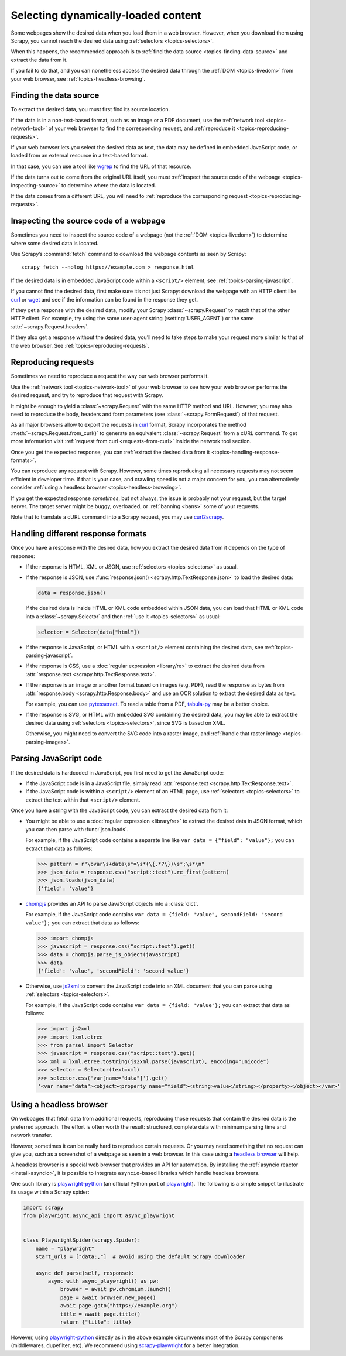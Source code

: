 .. _topics-dynamic-content:

====================================
Selecting dynamically-loaded content
====================================

Some webpages show the desired data when you load them in a web browser.
However, when you download them using Scrapy, you cannot reach the desired data
using :ref:`selectors <topics-selectors>`.

When this happens, the recommended approach is to
:ref:`find the data source <topics-finding-data-source>` and extract the data
from it.

If you fail to do that, and you can nonetheless access the desired data through
the :ref:`DOM <topics-livedom>` from your web browser, see
:ref:`topics-headless-browsing`.

.. _topics-finding-data-source:

Finding the data source
=======================

To extract the desired data, you must first find its source location.

If the data is in a non-text-based format, such as an image or a PDF document,
use the :ref:`network tool <topics-network-tool>` of your web browser to find
the corresponding request, and :ref:`reproduce it
<topics-reproducing-requests>`.

If your web browser lets you select the desired data as text, the data may be
defined in embedded JavaScript code, or loaded from an external resource in a
text-based format.

In that case, you can use a tool like wgrep_ to find the URL of that resource.

If the data turns out to come from the original URL itself, you must
:ref:`inspect the source code of the webpage <topics-inspecting-source>` to
determine where the data is located.

If the data comes from a different URL, you will need to :ref:`reproduce the
corresponding request <topics-reproducing-requests>`.

.. _topics-inspecting-source:

Inspecting the source code of a webpage
=======================================

Sometimes you need to inspect the source code of a webpage (not the
:ref:`DOM <topics-livedom>`) to determine where some desired data is located.

Use Scrapy’s :command:`fetch` command to download the webpage contents as seen
by Scrapy::

    scrapy fetch --nolog https://example.com > response.html

If the desired data is in embedded JavaScript code within a ``<script/>``
element, see :ref:`topics-parsing-javascript`.

If you cannot find the desired data, first make sure it’s not just Scrapy:
download the webpage with an HTTP client like curl_ or wget_ and see if the
information can be found in the response they get.

If they get a response with the desired data, modify your Scrapy
:class:`~scrapy.Request` to match that of the other HTTP client. For
example, try using the same user-agent string (:setting:`USER_AGENT`) or the
same :attr:`~scrapy.Request.headers`.

If they also get a response without the desired data, you’ll need to take
steps to make your request more similar to that of the web browser. See
:ref:`topics-reproducing-requests`.

.. _topics-reproducing-requests:

Reproducing requests
====================

Sometimes we need to reproduce a request the way our web browser performs it.

Use the :ref:`network tool <topics-network-tool>` of your web browser to see
how your web browser performs the desired request, and try to reproduce that
request with Scrapy.

It might be enough to yield a :class:`~scrapy.Request` with the same HTTP
method and URL. However, you may also need to reproduce the body, headers and
form parameters (see :class:`~scrapy.FormRequest`) of that request.

As all major browsers allow to export the requests in curl_ format, Scrapy
incorporates the method :meth:`~scrapy.Request.from_curl()` to generate an equivalent
:class:`~scrapy.Request` from a cURL command. To get more information
visit :ref:`request from curl <requests-from-curl>` inside the network
tool section.

Once you get the expected response, you can :ref:`extract the desired data from
it <topics-handling-response-formats>`.

You can reproduce any request with Scrapy. However, some times reproducing all
necessary requests may not seem efficient in developer time. If that is your
case, and crawling speed is not a major concern for you, you can alternatively
consider :ref:`using a headless browser <topics-headless-browsing>`.

If you get the expected response `sometimes`, but not always, the issue is
probably not your request, but the target server. The target server might be
buggy, overloaded, or :ref:`banning <bans>` some of your requests.

Note that to translate a cURL command into a Scrapy request,
you may use `curl2scrapy <https://michael-shub.github.io/curl2scrapy/>`_.

.. _topics-handling-response-formats:

Handling different response formats
===================================

Once you have a response with the desired data, how you extract the desired
data from it depends on the type of response:

-   If the response is HTML, XML or JSON, use :ref:`selectors
    <topics-selectors>` as usual.

-   If the response is JSON, use :func:`response.json()
    <scrapy.http.TextResponse.json>` to load the desired data:

    .. code-block:: python

        data = response.json()

    If the desired data is inside HTML or XML code embedded within JSON data,
    you can load that HTML or XML code into a
    :class:`~scrapy.Selector` and then
    :ref:`use it <topics-selectors>` as usual:

    .. code-block:: python

        selector = Selector(data["html"])

-   If the response is JavaScript, or HTML with a ``<script/>`` element
    containing the desired data, see :ref:`topics-parsing-javascript`.

-   If the response is CSS, use a :doc:`regular expression <library/re>` to
    extract the desired data from
    :attr:`response.text <scrapy.http.TextResponse.text>`.

.. _topics-parsing-images:

-   If the response is an image or another format based on images (e.g. PDF),
    read the response as bytes from
    :attr:`response.body <scrapy.http.Response.body>` and use an OCR
    solution to extract the desired data as text.

    For example, you can use pytesseract_. To read a table from a PDF,
    `tabula-py`_ may be a better choice.

-   If the response is SVG, or HTML with embedded SVG containing the desired
    data, you may be able to extract the desired data using
    :ref:`selectors <topics-selectors>`, since SVG is based on XML.

    Otherwise, you might need to convert the SVG code into a raster image, and
    :ref:`handle that raster image <topics-parsing-images>`.

.. _topics-parsing-javascript:

Parsing JavaScript code
=======================

If the desired data is hardcoded in JavaScript, you first need to get the
JavaScript code:

-   If the JavaScript code is in a JavaScript file, simply read
    :attr:`response.text <scrapy.http.TextResponse.text>`.

-   If the JavaScript code is within a ``<script/>`` element of an HTML page,
    use :ref:`selectors <topics-selectors>` to extract the text within that
    ``<script/>`` element.

Once you have a string with the JavaScript code, you can extract the desired
data from it:

-   You might be able to use a :doc:`regular expression <library/re>` to
    extract the desired data in JSON format, which you can then parse with
    :func:`json.loads`.

    For example, if the JavaScript code contains a separate line like
    ``var data = {"field": "value"};`` you can extract that data as follows:

    .. code-block:: pycon

        >>> pattern = r"\bvar\s+data\s*=\s*(\{.*?\})\s*;\s*\n"
        >>> json_data = response.css("script::text").re_first(pattern)
        >>> json.loads(json_data)
        {'field': 'value'}

-   chompjs_ provides an API to parse JavaScript objects into a :class:`dict`.

    For example, if the JavaScript code contains
    ``var data = {field: "value", secondField: "second value"};``
    you can extract that data as follows:

    .. code-block:: pycon

        >>> import chompjs
        >>> javascript = response.css("script::text").get()
        >>> data = chompjs.parse_js_object(javascript)
        >>> data
        {'field': 'value', 'secondField': 'second value'}

-   Otherwise, use js2xml_ to convert the JavaScript code into an XML document
    that you can parse using :ref:`selectors <topics-selectors>`.

    For example, if the JavaScript code contains
    ``var data = {field: "value"};`` you can extract that data as follows:

    .. code-block:: pycon

        >>> import js2xml
        >>> import lxml.etree
        >>> from parsel import Selector
        >>> javascript = response.css("script::text").get()
        >>> xml = lxml.etree.tostring(js2xml.parse(javascript), encoding="unicode")
        >>> selector = Selector(text=xml)
        >>> selector.css('var[name="data"]').get()
        '<var name="data"><object><property name="field"><string>value</string></property></object></var>'

.. _topics-headless-browsing:

Using a headless browser
========================

On webpages that fetch data from additional requests, reproducing those
requests that contain the desired data is the preferred approach. The effort is
often worth the result: structured, complete data with minimum parsing time and
network transfer.

However, sometimes it can be really hard to reproduce certain requests. Or you
may need something that no request can give you, such as a screenshot of a
webpage as seen in a web browser. In this case using a `headless browser`_ will
help.

A headless browser is a special web browser that provides an API for
automation. By installing the :ref:`asyncio reactor <install-asyncio>`,
it is possible to integrate ``asyncio``-based libraries which handle headless browsers.

One such library is `playwright-python`_ (an official Python port of `playwright`_).
The following is a simple snippet to illustrate its usage within a Scrapy spider:

.. code-block:: python

    import scrapy
    from playwright.async_api import async_playwright


    class PlaywrightSpider(scrapy.Spider):
        name = "playwright"
        start_urls = ["data:,"]  # avoid using the default Scrapy downloader

        async def parse(self, response):
            async with async_playwright() as pw:
                browser = await pw.chromium.launch()
                page = await browser.new_page()
                await page.goto("https://example.org")
                title = await page.title()
                return {"title": title}


However, using `playwright-python`_ directly as in the above example
circumvents most of the Scrapy components (middlewares, dupefilter, etc).
We recommend using `scrapy-playwright`_ for a better integration.

.. _AJAX: https://en.wikipedia.org/wiki/Ajax_%28programming%29
.. _CSS: https://en.wikipedia.org/wiki/Cascading_Style_Sheets
.. _JavaScript: https://en.wikipedia.org/wiki/JavaScript
.. _chompjs: https://github.com/Nykakin/chompjs
.. _curl: https://curl.se/
.. _headless browser: https://en.wikipedia.org/wiki/Headless_browser
.. _js2xml: https://github.com/scrapinghub/js2xml
.. _playwright-python: https://github.com/microsoft/playwright-python
.. _playwright: https://github.com/microsoft/playwright
.. _pyppeteer: https://pyppeteer.github.io/pyppeteer/
.. _pytesseract: https://github.com/madmaze/pytesseract
.. _scrapy-playwright: https://github.com/scrapy-plugins/scrapy-playwright
.. _tabula-py: https://github.com/chezou/tabula-py
.. _wget: https://www.gnu.org/software/wget/
.. _wgrep: https://github.com/stav/wgrep
